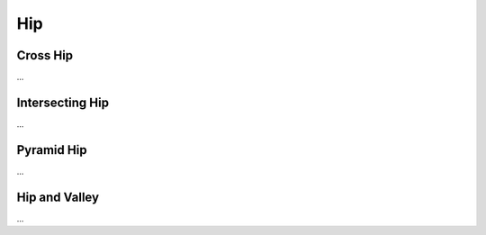 Hip
===

Cross Hip
---------
...

Intersecting Hip
----------------
...

Pyramid Hip
-----------
...

Hip and Valley
--------------
...